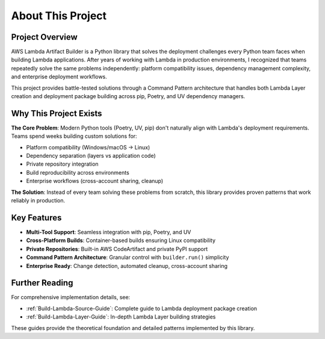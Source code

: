 About This Project
==============================================================================


Project Overview
------------------------------------------------------------------------------
AWS Lambda Artifact Builder is a Python library that solves the deployment challenges every Python team faces when building Lambda applications. After years of working with Lambda in production environments, I recognized that teams repeatedly solve the same problems independently: platform compatibility issues, dependency management complexity, and enterprise deployment workflows.

This project provides battle-tested solutions through a Command Pattern architecture that handles both Lambda Layer creation and deployment package building across pip, Poetry, and UV dependency managers.

.. seealso::

    Better tested best practices:

    - `AWS Lambda Python Package Deployment Ultimate Guide <https://github.com/MacHu-GWU/aws_lambda_artifact_builder-project/blob/main/.claude/aws-lambda-python-package-deployment-ultimate-guide.md>`_
    - `AWS Lambda Layer for Python Ultimate Guide <https://github.com/MacHu-GWU/aws_lambda_artifact_builder-project/blob/main/.claude/aws-lambda-layer-for-python-ultimate-guide.md>`_


Why This Project Exists
------------------------------------------------------------------------------
**The Core Problem**: Modern Python tools (Poetry, UV, pip) don't naturally align with Lambda's deployment requirements. Teams spend weeks building custom solutions for:

- Platform compatibility (Windows/macOS → Linux)
- Dependency separation (layers vs application code)  
- Private repository integration
- Build reproducibility across environments
- Enterprise workflows (cross-account sharing, cleanup)

**The Solution**: Instead of every team solving these problems from scratch, this library provides proven patterns that work reliably in production.


Key Features
------------------------------------------------------------------------------
- **Multi-Tool Support**: Seamless integration with pip, Poetry, and UV
- **Cross-Platform Builds**: Container-based builds ensuring Linux compatibility
- **Private Repositories**: Built-in AWS CodeArtifact and private PyPI support
- **Command Pattern Architecture**: Granular control with ``builder.run()`` simplicity
- **Enterprise Ready**: Change detection, automated cleanup, cross-account sharing


Further Reading
------------------------------------------------------------------------------
For comprehensive implementation details, see:

- :ref:`Build-Lambda-Source-Guide`: Complete guide to Lambda deployment package creation
- :ref:`Build-Lambda-Layer-Guide`: In-depth Lambda Layer building strategies

These guides provide the theoretical foundation and detailed patterns implemented by this library.
